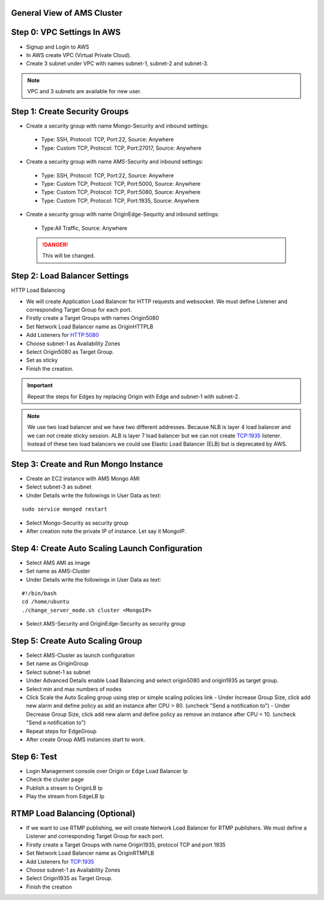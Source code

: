 General View of AMS Cluster
---------------------------

.. figure:: img/AMS-cluster-overview.png
   :alt: AMS Cluster Overview

Step 0: VPC Settings In AWS
---------------------------
*  Signup and Login to AWS
*  In AWS create VPC (Virtual Private Cloud).
*  Create 3 subnet under VPC with names subnet-1, subnet-2 and subnet-3.

.. note::
   VPC and 3 subnets are available for new user.

Step 1: Create Security Groups
------------------------------
*  Create a security group with name Mongo-Security and inbound settings:
  *  Type: SSH, Protocol: TCP, Port:22, Source: Anywhere
  *  Type: Custom TCP, Protocol: TCP, Port:27017, Source: Anywhere
*  Create a security group with name AMS-Security and inbound settings:
  *  Type: SSH, Protocol: TCP, Port:22, Source: Anywhere
  *  Type: Custom TCP, Protocol: TCP, Port:5000, Source: Anywhere
  *  Type: Custom TCP, Protocol: TCP, Port:5080, Source: Anywhere
  *  Type: Custom TCP, Protocol: TCP, Port:1935, Source: Anywhere
*  Create a security group with name OriginEdge-Sequrity and inbound settings:
  *  Type:All Traffic, Source: Anywhere
  
  .. danger::
     This will be changed.

Step 2: Load Balancer Settings
------------------------------
HTTP Load Balancing

*  We will create Application Load Balancer for HTTP requests and websocket. We must define Listener and corresponding Target Group for each port.
*  Firstly create a Target Groups with names Origin5080
*  Set Network Load Balancer name as OriginHTTPLB
*  Add Listeners for HTTP:5080
*  Choose subnet-1 as Availability Zones
*  Select Origin5080 as Target Group.
*  Set as sticky
*  Finish the creation.

.. important::
   Repeat the steps for Edges by replacing Origin with Edge and subnet-1 with subnet-2.

.. note::
   We use two load balancer and we have two different addresses. Because NLB is layer 4 load balancer and we can not create sticky session. ALB is layer 7 load balancer but we can not create TCP:1935 listener. Instead of these two load balancers we could use Elastic Load Balancer (ELB) but is deprecated by AWS.
  
Step 3: Create and Run Mongo Instance
-------------------------------------
*  Create an EC2 instance with AMS Mongo AMI
*  Select subnet-3 as subnet
*  Under Details write the followings in User Data as text:
::

   sudo service mongod restart
*  Select Mongo-Security as security group
*  After creation note the private IP of instance. Let say it MongoIP. 

Step 4: Create Auto Scaling Launch Configuration
------------------------------------------------
*  Select AMS AMI as image
*  Set name as AMS-Cluster
*  Under Details write the followings in User Data as text:
::

  #!/bin/bash
  cd /home/ubuntu
  ./change_server_mode.sh cluster <MongoIP>
*  Select AMS-Security and OriginEdge-Security as security group

Step 5: Create Auto Scaling Group
---------------------------------
*  Select AMS-Cluster as launch configuration
*  Set name as OriginGroup
*  Select subnet-1 as subnet
*  Under Advanced Details enable Load Balancing and select origin5080 and origin1935 as target group.
*  Select min and max numbers of nodes
*  Click Scale the Auto Scaling group using step or simple scaling policies link
   - Under Increase Group Size, click add new alarm and define policy as add an instance after CPU > 80. (uncheck "Send a notification to")
   - Under Decrease Group Size, click add new alarm and define policy as remove an instance after CPU < 10. (uncheck "Send a notification to")
*  Repeat steps for EdgeGroup
*  After create Group AMS instances start to work.

Step 6: Test
------------
*  Login Management console over Origin or Edge Load Balancer Ip
*  Check the cluster page
*  Publish a stream to OriginLB Ip
*  Play the stream from EdgeLB Ip


RTMP Load Balancing (Optional)
------------------------------
*  If we want to use RTMP publishing, we will create Network Load Balancer for RTMP publishers. We must define a Listener and corresponding Target Group for each port.
*  Firstly create a Target Groups with name Origin1935, protocol TCP and port 1935
*  Set Network Load Balancer name as OriginRTMPLB
*  Add Listeners for TCP:1935
*  Choose subnet-1 as Availability Zones
*  Select Origin1935 as Target Group.
*  Finish the creation

